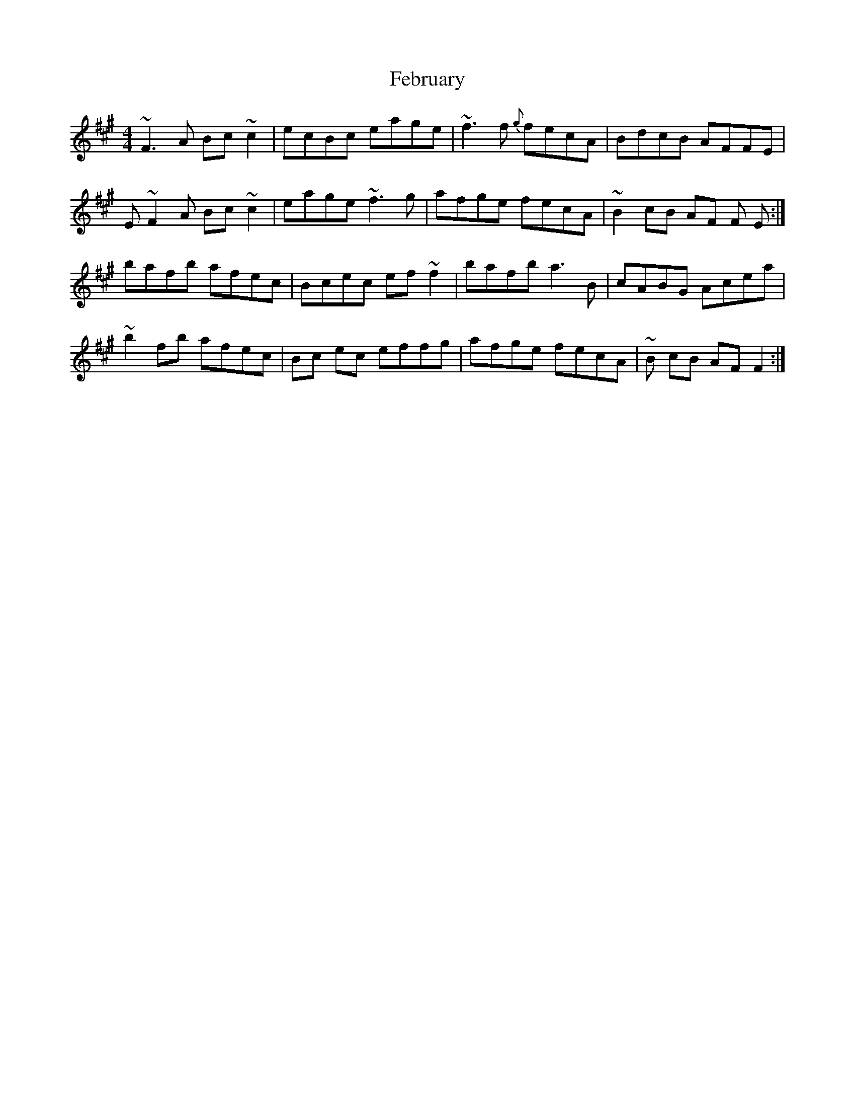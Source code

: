 X: 12808
T: February
R: reel
M: 4/4
K: Amajor
~F3 A Bc ~c2|ecBc eage|~f3 f {g} fecA|BdcB AFFE|
E ~F2 A Bc ~c2|eage ~f3 g|afge fecA|~B2 cB AF F E:|
bafb afec|Bcec ef ~f2|bafb a3 B|cABG Acea|
~b2 fb afec|Bc ec effg|afge fecA|~B cB AF F2:|

